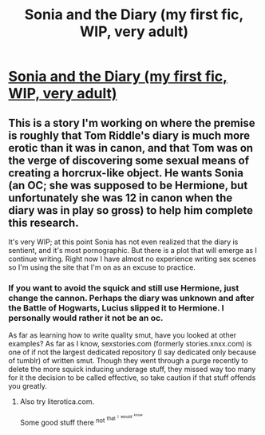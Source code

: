 #+TITLE: Sonia and the Diary (my first fic, WIP, very adult)

* [[http://hp.adult-fanfiction.org/story.php?no=600098421][Sonia and the Diary (my first fic, WIP, very adult)]]
:PROPERTIES:
:Author: saber-2
:Score: 6
:DateUnix: 1427255084.0
:DateShort: 2015-Mar-25
:FlairText: Promotion
:END:

** This is a story I'm working on where the premise is roughly that Tom Riddle's diary is much more erotic than it was in canon, and that Tom was on the verge of discovering some sexual means of creating a horcrux-like object. He wants Sonia (an OC; she was supposed to be Hermione, but unfortunately she was 12 in canon when the diary was in play so gross) to help him complete this research.

It's very WIP; at this point Sonia has not even realized that the diary is sentient, and it's most pornographic. But there is a plot that will emerge as I continue writing. Right now I have almost no experience writing sex scenes so I'm using the site that I'm on as an excuse to practice.
:PROPERTIES:
:Author: saber-2
:Score: 1
:DateUnix: 1427255200.0
:DateShort: 2015-Mar-25
:END:

*** If you want to avoid the squick and still use Hermione, just change the cannon. Perhaps the diary was unknown and after the Battle of Hogwarts, Lucius slipped it to Hermione. I personally would rather it not be an oc.

As far as learning how to write quality smut, have you looked at other examples? As far as I know, sexstories.com (formerly stories.xnxx.com) is one of if not the largest dedicated repository (I say dedicated only because of tumblr) of written smut. Though they went through a purge recently to delete the more squick inducing underage stuff, they missed way too many for it the decision to be called effective, so take caution if that stuff offends you greatly.
:PROPERTIES:
:Score: 2
:DateUnix: 1427333732.0
:DateShort: 2015-Mar-26
:END:

**** Also try literotica.com.

Some good stuff there ^{not} ^{^{that}} ^{^{^{I}}} ^{^{^{would}}} ^{^{^{^{know}}}}
:PROPERTIES:
:Author: snowywish
:Score: 2
:DateUnix: 1427387699.0
:DateShort: 2015-Mar-26
:END:
